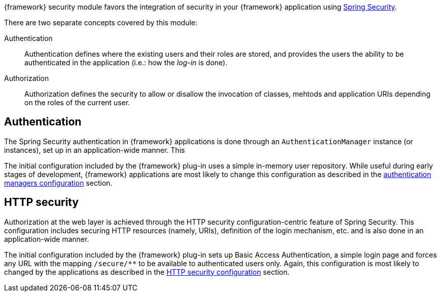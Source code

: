 
:fragment:

{framework} security module favors the integration of security in your {framework} application using http://projects.spring.io/spring-security/[Spring Security].

There are two separate concepts covered by this module:

Authentication::

Authentication defines where the existing users and their roles are stored, and provides the users the ability to be authenticated in the application (i.e.: how the _log-in_ is done).

Authorization::

Authorization defines the security to allow or disallow the invocation of classes, mehtods and application URIs depending on the roles of the current user.

== Authentication

The Spring Security authentication in {framework} applications is done through an `AuthenticationManager` instance (or instances), set up in an application-wide manner. This 

The initial configuration included by the {framework} plug-in uses a simple in-memory user repository. While useful during early stages of development, {framework} applications are most likely to change this configuration as described in the <<cloud-altemistafwk-app-security-conf-configuration-authentication,authentication managers configuration>> section.

== HTTP security

Authorization at the web layer is achieved through the HTTP security configuration-centric feature of Spring Security. This configuration includes securing HTTP resources (namely, URIs), definition of the login mechanism, etc. and is also done in an application-wide manner.

The initial configuration included by the {framework} plug-in sets up Basic Access Authentication, a simple login page and forces any URL with the mapping `/secure/**` to be available to authenticated users only. Again, this configuration is most likely to changed by the applications as described in the <<cloud-altemistafwk-app-security-conf-configuration-http,HTTP security configuration>> section.
